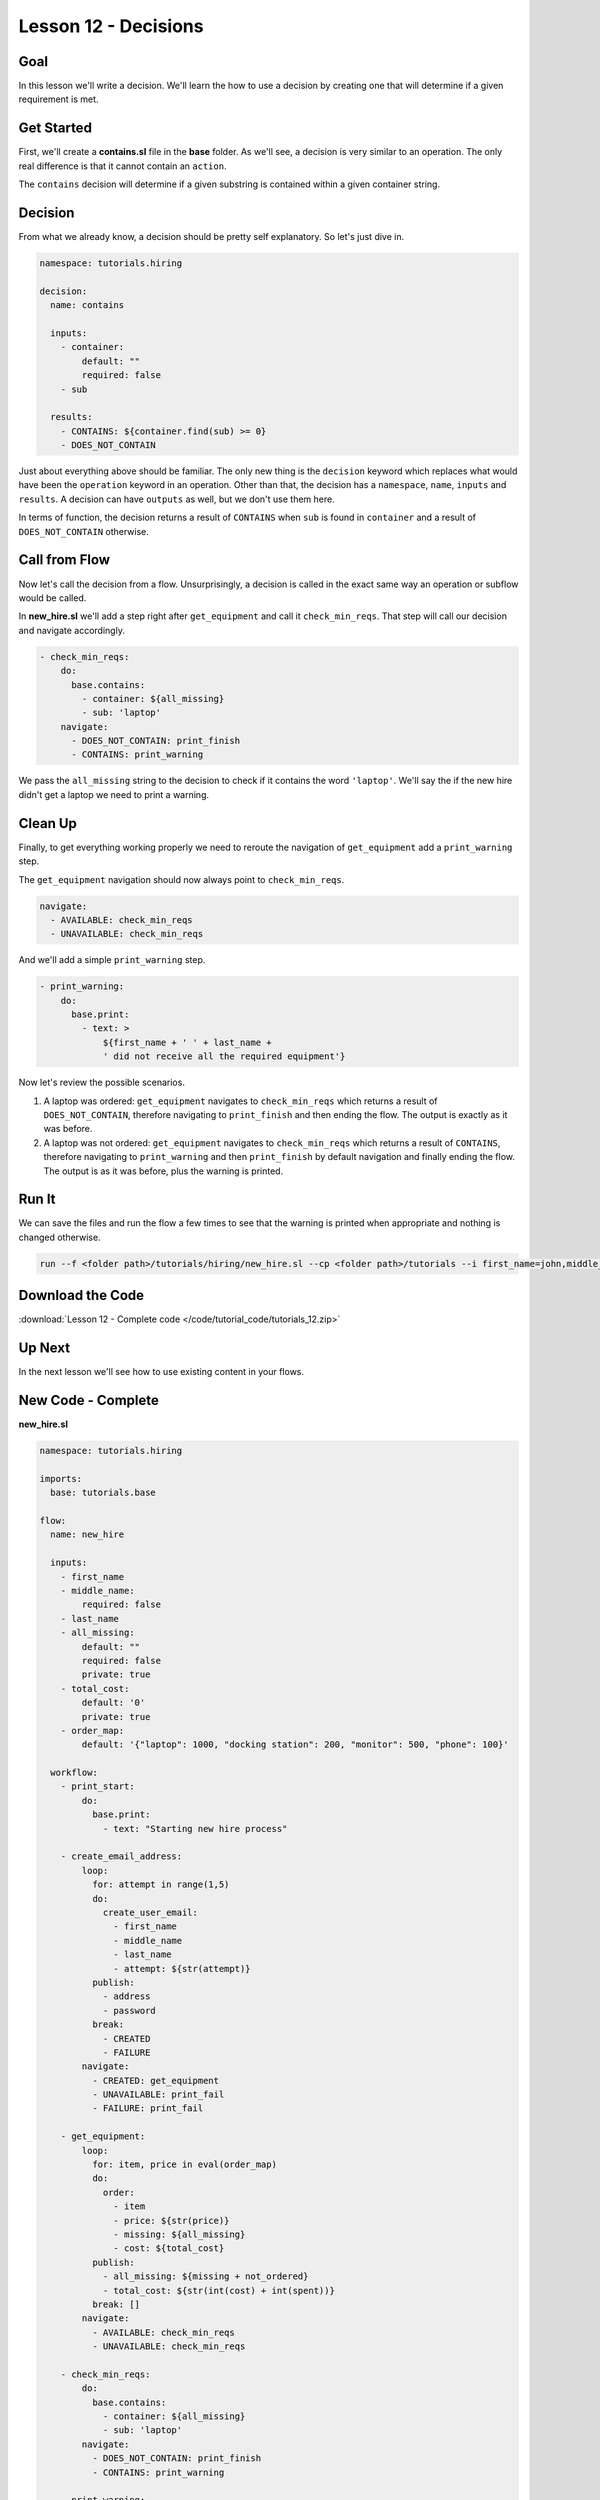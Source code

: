 Lesson 12 - Decisions
======================

Goal
----

In this lesson we'll write a decision. We'll learn the how to use a decision by
creating one that will determine if a given requirement is met.

Get Started
-----------

First, we'll create a **contains.sl** file in the **base** folder. As we'll
see, a decision is very similar to an operation. The only real difference is
that it cannot contain an ``action``.

The ``contains`` decision will determine if a given substring is contained
within a given container string.

Decision
--------

From what we already know, a decision should be pretty self explanatory. So
let's just dive in.

.. code-block:: yaml

    namespace: tutorials.hiring

    decision:
      name: contains

      inputs:
        - container:
            default: ""
            required: false
        - sub

      results:
        - CONTAINS: ${container.find(sub) >= 0}
        - DOES_NOT_CONTAIN

Just about everything above should be familiar. The only new thing is the
``decision`` keyword which replaces what would have been the ``operation``
keyword in an operation. Other than that, the decision has a ``namespace``,
``name``, ``inputs`` and ``results``. A decision can have ``outputs`` as well,
but we don't use them here.

In terms of function, the decision returns a result of ``CONTAINS`` when ``sub``
is found in ``container`` and a result of ``DOES_NOT_CONTAIN`` otherwise.

Call from Flow
--------------

Now let's call the decision from a flow. Unsurprisingly, a decision is called in
the exact same way an operation or subflow would be called.

In **new_hire.sl**  we'll add a step right after ``get_equipment`` and call it
``check_min_reqs``. That step will call our decision and navigate accordingly.

.. code-block:: yaml

    - check_min_reqs:
        do:
          base.contains:
            - container: ${all_missing}
            - sub: 'laptop'
        navigate:
          - DOES_NOT_CONTAIN: print_finish
          - CONTAINS: print_warning

We pass the ``all_missing`` string to the decision to check if it contains the
word ``'laptop'``. We'll say the if the new hire didn't get a laptop we need to
print a warning.

Clean Up
--------

Finally, to get everything working properly we need to reroute the navigation of
``get_equipment`` add a ``print_warning`` step.

The ``get_equipment`` navigation should now always point to ``check_min_reqs``.

.. code-block:: yaml

    navigate:
      - AVAILABLE: check_min_reqs
      - UNAVAILABLE: check_min_reqs

And we'll add a simple ``print_warning`` step.

.. code-block:: yaml

    - print_warning:
        do:
          base.print:
            - text: >
                ${first_name + ' ' + last_name +
                ' did not receive all the required equipment'}

Now let's review the possible scenarios.

#. A laptop was ordered: ``get_equipment`` navigates to ``check_min_reqs``
   which returns a result of ``DOES_NOT_CONTAIN``, therefore navigating to
   ``print_finish`` and then ending the flow. The output is exactly as it was
   before.
#. A laptop was not ordered: ``get_equipment`` navigates to ``check_min_reqs``
   which returns a result of ``CONTAINS``, therefore navigating to
   ``print_warning`` and then ``print_finish`` by default navigation and finally
   ending the flow. The output is as it was before, plus the warning is printed.


Run It
------

We can save the files and run the flow a few times to see that the warning is
printed when appropriate and nothing is changed otherwise.

.. code-block:: bash

    run --f <folder path>/tutorials/hiring/new_hire.sl --cp <folder path>/tutorials --i first_name=john,middle_name=e,last_name=doe

Download the Code
-----------------

:download:`Lesson 12 - Complete code </code/tutorial_code/tutorials_12.zip>`

Up Next
-------

In the next lesson we'll see how to use existing content in your flows.

New Code - Complete
-------------------

**new_hire.sl**

.. code-block:: yaml

    namespace: tutorials.hiring

    imports:
      base: tutorials.base

    flow:
      name: new_hire

      inputs:
        - first_name
        - middle_name:
            required: false
        - last_name
        - all_missing:
            default: ""
            required: false
            private: true
        - total_cost:
            default: '0'
            private: true
        - order_map:
            default: '{"laptop": 1000, "docking station": 200, "monitor": 500, "phone": 100}'

      workflow:
        - print_start:
            do:
              base.print:
                - text: "Starting new hire process"

        - create_email_address:
            loop:
              for: attempt in range(1,5)
              do:
                create_user_email:
                  - first_name
                  - middle_name
                  - last_name
                  - attempt: ${str(attempt)}
              publish:
                - address
                - password
              break:
                - CREATED
                - FAILURE
            navigate:
              - CREATED: get_equipment
              - UNAVAILABLE: print_fail
              - FAILURE: print_fail

        - get_equipment:
            loop:
              for: item, price in eval(order_map)
              do:
                order:
                  - item
                  - price: ${str(price)}
                  - missing: ${all_missing}
                  - cost: ${total_cost}
              publish:
                - all_missing: ${missing + not_ordered}
                - total_cost: ${str(int(cost) + int(spent))}
              break: []
            navigate:
              - AVAILABLE: check_min_reqs
              - UNAVAILABLE: check_min_reqs

        - check_min_reqs:
            do:
              base.contains:
                - container: ${all_missing}
                - sub: 'laptop'
            navigate:
              - DOES_NOT_CONTAIN: print_finish
              - CONTAINS: print_warning

        - print_warning:
            do:
              base.print:
                - text: >
                    ${first_name + ' ' + last_name +
                    ' did not receive all the required equipment'}

        - print_finish:
            do:
              base.print:
                - text: >
                    ${'Created address: ' + address + ' for: ' + first_name + ' ' + last_name + '\n' +
                    'Missing items: ' + all_missing + ' Cost of ordered items: ' + total_cost}

        - on_failure:
          - print_fail:
              do:
                base.print:
                  - text: "${'Failed to create address for: ' + first_name + ' ' + last_name}"

**contains.sl**

.. code-block:: yaml

    namespace: tutorials.hiring

    decision:
      name: contains

      inputs:
        - container:
            default: ""
            required: false
        - sub

      results:
        - DOES_NOT_CONTAIN: ${container.find(sub) == -1}
        - CONTAINS

